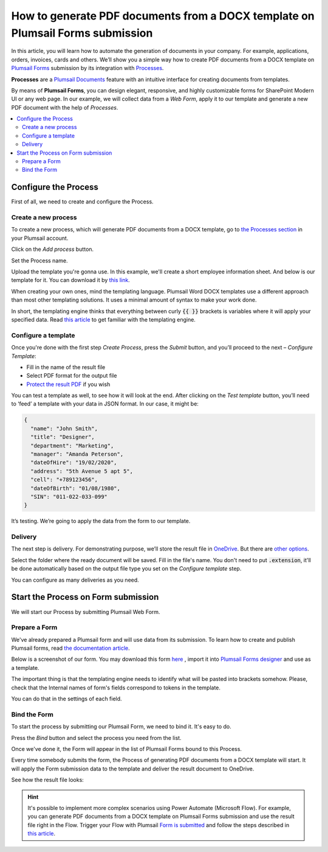 How to generate PDF documents from a DOCX template on Plumsail Forms submission
===============================================================================

In this article, you will learn how to automate the generation of documents in your company. For example, applications, orders, invoices, cards and others. We’ll show you a simple way how to create PDF documents from a DOCX template on `Plumsail Forms <https://plumsail.com/forms/>`_ submission by its integration with `Processes <../../../user-guide/processes/index.html>`_. 

**Processes** are a `Plumsail Documents <https://plumsail.com/documents/>`_ feature with an intuitive interface for creating documents from templates. 

By means of **Plumsail Forms**, you can design elegant, responsive, and highly customizable forms for SharePoint Modern UI or any web page. In our example, we will collect data from a *Web Form*, apply it to our template and generate a new PDF document with the help of *Processes*.

.. contents::
    :local:
    :depth: 2


Configure the Process
-----------------------

First of all, we need to create and configure the Process.

Create a new process
~~~~~~~~~~~~~~~~~~~~
To create a new process, which will generate PDF documents from a DOCX template, go to `the Processes section <https://account.plumsail.com/documents/processes>`_ in your Plumsail account. 

Click on the *Add process* button.

.. image:: ../../../_static/img/user-guide/processes/how-tos/add-process-button.png
    :alt: add process button

Set the Process name. 

.. image:: ../../../_static/img/flow/how-tos/create-new-process-plumsail-forms.png
    :alt: generate PDF from Plumsail Forms 

Upload the template you're gonna use. In this example, we'll create a short employee information sheet. And below is our template for it. You can download it by `this link <../../../_static/files/flow/how-tos/Create_DOCX_and_PDF_template.docx>`_. 

.. image:: ../../../_static/img/flow/how-tos/template_emp_info.png
    :alt: Docx template

When creating your own ones, mind the templating language. Plumsail Word DOCX templates use a different approach than most other templating solutions. It uses a minimal amount of syntax to make your work done.

In short, the templating engine thinks that everything between curly :code:`{{ }}` brackets is variables where it will apply your specified data. 
Read `this article <../../../document-generation/docx/how-it-works.html>`_ to get familiar with the templating engine.

Configure a template
~~~~~~~~~~~~~~~~~~~~

Once you're done with the first step *Create Process*, press the *Submit* button, and you’ll proceed to the next – *Configure Template*:

- Fill in the name of the result file
- Select PDF format for the output file
- `Protect the result PDF <../../../user-guide/processes/create-process.html#add-watermark>`_ if you wish

.. image:: ../../../_static/img/flow/how-tos/configure-template-plumsail-forms-processes.png
    :alt: Configure template


You can test a template as well, to see how it will look at the end. After clicking on the *Test template* button, you’ll need to ‘feed’ a template with your data in JSON format. In our case, it might be:

.. code:: json

    {
      "name": "John Smith",
      "title": "Designer",
      "department": "Marketing",
      "manager": "Amanda Peterson",
      "dateOfHire": "19/02/2020",
      "address": "5th Avenue 5 apt 5",
      "cell": "+789123456",
      "dateOfBirth": "01/08/1980",
      "SIN": "011-022-033-099"
    }


.. image:: ../../../_static/img/flow/how-tos/test-template-plumsail-forms-processes.png
    :alt: test template

It’s testing. We’re going to apply the data from the form to our template. 

Delivery
~~~~~~~~

The next step is delivery. For demonstrating purpose, we’ll store the result file in `OneDrive <../../../user-guide/processes/deliveries/one-drive.html>`_. But there are `other options <../../../user-guide/processes/create-delivery.html#list-of-available-deliveries>`_.

Select the folder where the ready document will be saved. Fill in the file's name. You don't need to put :code:`.extension`, it'll be done automatically based on the output file type you set on the *Configure template* step.

.. image:: ../../../_static/img/flow/how-tos/onedrive-process-plumsail-forms.png
    :alt: create pdf from template on form submission

You can configure as many deliveries as you need.

Start the Process on Form submission
------------------------------------

We will start our Process by submitting Plumsail Web Form.

Prepare a Form
~~~~~~~~~~~~~~

We've already prepared a Plumsail form and will use data from its submission. To learn how to create and publish Plumsail forms, read `the documentation article <https://plumsail.com/docs/forms/design.html>`_.

Below is a screenshot of our form. You may download this form `here <../../../_static/files/flow/how-tos/Employee_info_sheet.xfds>`_ , import it into `Plumsail Forms designer <https://account.plumsail.com/forms/designer>`_ and use as a template.

.. image:: ../../../_static/img/flow/how-tos/Plumsail-Form.png
    :alt: Plumsail Form

The important thing is that the templating engine needs to identify what will be pasted into brackets somehow. Please, check that the Internal names of form's fields correspond to tokens in the template. 

You can do that in the settings of each field.

.. image:: ../../../_static/img/flow/how-tos/internal-name-of-field.png
    :alt: setting of the form's fields


Bind the Form
~~~~~~~~~~~~~

To start the process by submitting our Plumsail Form, we need to bind it. It's easy to do.

Press the *Bind* button and select the process you need from the list. 

.. image:: ../../../_static/img/flow/how-tos/start-plumsail-forms-process.png
    :alt: create pdfs from docx on plumsail form submission

Once we've done it, the Form will appear in the list of Plumsail Forms bound to this Process. 

.. image:: ../../../_static/img/flow/how-tos/list-of-bound-forms.png
    :alt: create pdfs from docx on plumsail form submission


Every time somebody submits the form, the Process of generating PDF documents from a DOCX template will start. It will apply the Form submission data to the template and deliver the result document to OneDrive.


See how the result file looks:

.. image:: ../../../_static/img/flow/how-tos/result-pdf-plumsail-forms.png
    :alt: create pdfs from docx on plumsail form submission

.. hint:: It's possible to implement more complex scenarios using Power Automate (Microsoft Flow). For example, you can generate PDF documents from a DOCX template on Plumsail Forms submission and use the result file right in the Flow.  Trigger your Flow with Plumsail `Form is submitted <https://plumsail.com/docs/forms-web/microsoft-flow.html>`_ and follow the steps described in `this article <../../../user-guide/processes/examples/create-pdf-from-docx-template-processes.html>`_.